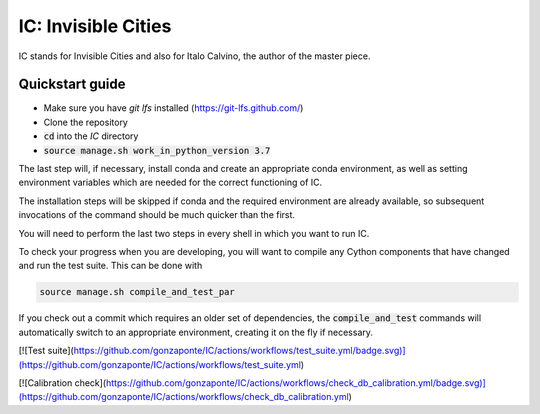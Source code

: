 IC: Invisible Cities
==============================================

IC stands for Invisible Cities and also for Italo Calvino, the author of the master piece.

Quickstart guide
----------------

+ Make sure you have `git lfs` installed (https://git-lfs.github.com/)

+ Clone the repository

+ :code:`cd` into the `IC` directory

+ :code:`source manage.sh work_in_python_version 3.7`

The last step will, if necessary, install conda and create an
appropriate conda environment, as well as setting environment
variables which are needed for the correct functioning of IC.

The installation steps will be skipped if conda and the required
environment are already available, so subsequent invocations of the
command should be much quicker than the first.

You will need to perform the last two steps in every shell in which
you want to run IC.

To check your progress when you are developing, you will want to
compile any Cython components that have changed and run the test
suite. This can be done with

.. code-block::

   source manage.sh compile_and_test_par

If you check out a commit which requires an older set of dependencies,
the :code:`compile_and_test` commands will automatically switch to an
appropriate environment, creating it on the fly if necessary.

[![Test suite](https://github.com/gonzaponte/IC/actions/workflows/test_suite.yml/badge.svg)](https://github.com/gonzaponte/IC/actions/workflows/test_suite.yml)

[![Calibration check](https://github.com/gonzaponte/IC/actions/workflows/check_db_calibration.yml/badge.svg)](https://github.com/gonzaponte/IC/actions/workflows/check_db_calibration.yml)
